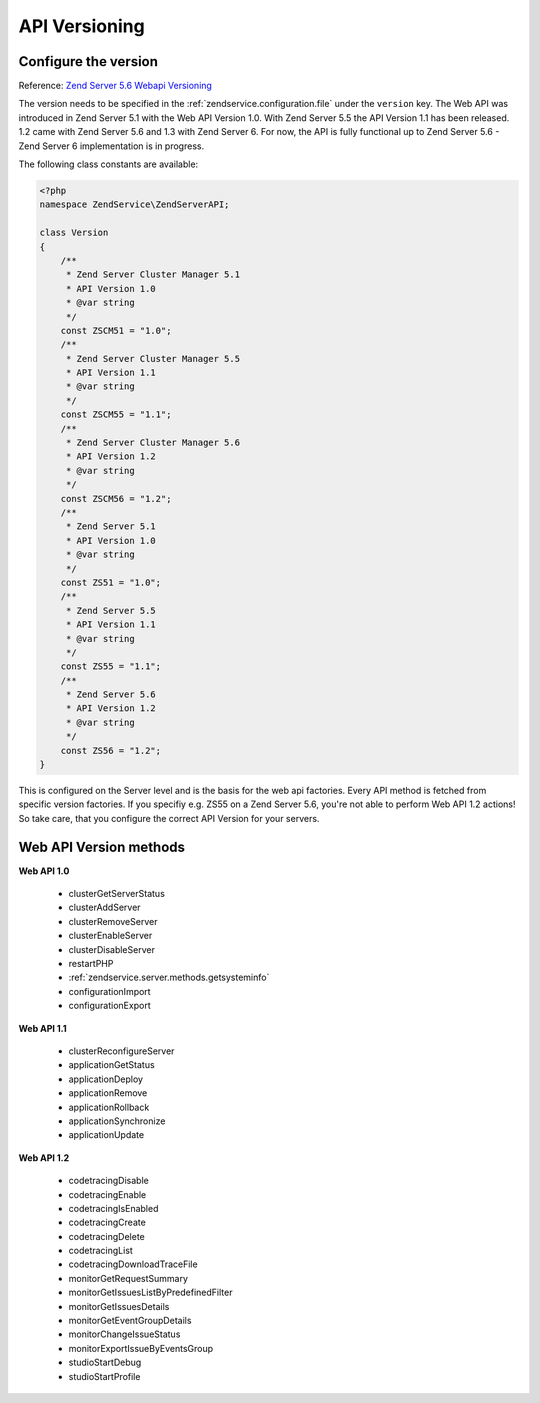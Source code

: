 .. highlight:: php
.. _zendservice.versioning:

**************
API Versioning
**************

.. _zendservice.versioning.configuration:

Configure the version
---------------------

Reference: `Zend Server 5.6 Webapi Versioning`_

The version needs to be specified in the :ref:`zendservice.configuration.file` under the ``version`` key.
The Web API was introduced in Zend Server 5.1 with the Web API Version 1.0. With Zend Server 5.5 the API Version 1.1 has been released. 1.2 came with Zend Server 5.6 and 1.3 with Zend Server 6.
For now, the API is fully functional up to Zend Server 5.6 - Zend Server 6 implementation is in progress.

The following class constants are available:

.. code-block:: php

    <?php
    namespace ZendService\ZendServerAPI;

    class Version
    {
        /**
         * Zend Server Cluster Manager 5.1
         * API Version 1.0
         * @var string
         */
        const ZSCM51 = "1.0";
        /**
         * Zend Server Cluster Manager 5.5
         * API Version 1.1
         * @var string
         */
        const ZSCM55 = "1.1";
        /**
         * Zend Server Cluster Manager 5.6
         * API Version 1.2
         * @var string
         */
        const ZSCM56 = "1.2";
        /**
         * Zend Server 5.1
         * API Version 1.0
         * @var string
         */
        const ZS51 = "1.0";
        /**
         * Zend Server 5.5
         * API Version 1.1
         * @var string
         */
        const ZS55 = "1.1";
        /**
         * Zend Server 5.6
         * API Version 1.2
         * @var string
         */
        const ZS56 = "1.2";
    }

This is configured on the Server level and is the basis for the web api factories.
Every API method is fetched from specific version factories. If you specifiy e.g. ZS55 on a Zend Server 5.6, you're not able to perform Web API 1.2 actions!
So take care, that you configure the correct API Version for your servers.

.. _zendservice.versioning.methods:

Web API Version methods
-----------------------

**Web API 1.0**

    * clusterGetServerStatus
    * clusterAddServer
    * clusterRemoveServer
    * clusterEnableServer
    * clusterDisableServer
    * restartPHP
    * :ref:`zendservice.server.methods.getsysteminfo`
    * configurationImport
    * configurationExport

**Web API 1.1**

    * clusterReconfigureServer
    * applicationGetStatus
    * applicationDeploy
    * applicationRemove
    * applicationRollback
    * applicationSynchronize
    * applicationUpdate

**Web API 1.2**

    * codetracingDisable
    * codetracingEnable
    * codetracingIsEnabled
    * codetracingCreate
    * codetracingDelete
    * codetracingList
    * codetracingDownloadTraceFile
    * monitorGetRequestSummary
    * monitorGetIssuesListByPredefinedFilter
    * monitorGetIssuesDetails
    * monitorGetEventGroupDetails
    * monitorChangeIssueStatus
    * monitorExportIssueByEventsGroup
    * studioStartDebug
    * studioStartProfile

.. _Zend Server 5.6 Webapi Versioning: http://files.zend.com/help/Zend-Server/zend-server.htm#api_versioning_negotation.htm
